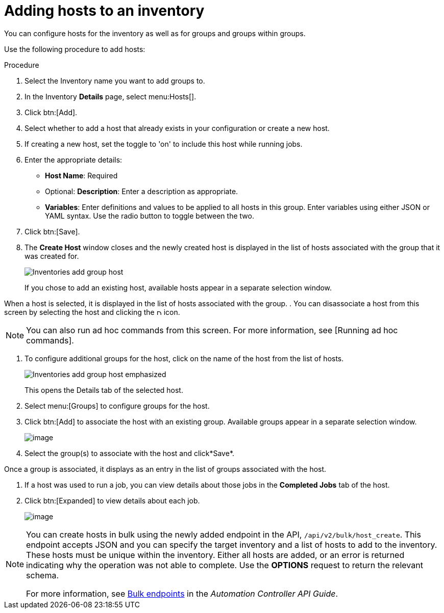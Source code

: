 [id="proc-controller-add-hosts"]

= Adding hosts to an inventory

You can configure hosts for the inventory as well as for groups and groups within groups. 

Use the following procedure to add hosts:

.Procedure
. Select the Inventory name you want to add groups to.
. In the Inventory *Details* page, select menu:Hosts[].
. Click btn:[Add].
. Select whether to add a host that already exists in your configuration or create a new host.
. If creating a new host, set the toggle to 'on' to include this host while running jobs.
. Enter the appropriate details:

* *Host Name*: Required
* Optional: *Description*: Enter a description as appropriate.
* *Variables*: Enter definitions and values to be applied to all hosts in this group. 
Enter variables using either JSON or YAML syntax. 
Use the radio button to toggle between the two.
. Click btn:[Save].
. The *Create Host* window closes and the newly created host is displayed in the list of hosts associated with the group that it was created for.
+
image:inventories-add-group-host-added.png[Inventories add group host]
+
If you chose to add an existing host, available hosts appear in a separate selection window.
//+
//image:inventories-add-existing-host.png[Inventories add existing host]

When a host is selected, it is displayed in the list of hosts associated with the group. 
. You can disassociate a host from this screen by selecting the host and clicking the image:disassoicate[Disassociate,10,10] icon.

[NOTE]
====
You can also run ad hoc commands from this screen. 
For more information, see [Running ad hoc commands].
====

. To configure additional groups for the host, click on the name of the host from the list of hosts.
+
image:inventories-add-group-host-added-emphasized.png[Inventories add group host emphasized]
+
This opens the Details tab of the selected host.
//+
//image:inventories-add-group-host-details.png[Inventories add group host details]

. Select menu:[Groups] to configure groups for the host.
. Click btn:[Add] to associate the host with an existing group.
Available groups appear in a separate selection window.
+
image:inventories-add-group-hosts-add-groups.png[image]

. Select the group(s) to associate with the host and click*Save*.

Once a group is associated, it displays as an entry in the list of
groups associated with the host.

. If a host was used to run a job, you can view details about those jobs in the *Completed Jobs* tab of the host.
. Click btn:[Expanded] to view details about each job.
+
image:inventories-add-host-view-completed-jobs.png[image]

[NOTE]
====
You can create hosts in bulk using the newly added endpoint in the API, `/api/v2/bulk/host_create`. 
This endpoint accepts JSON and you can specify the target inventory and a list of hosts to add to the inventory. 
These hosts must be unique within the inventory. 
Either all hosts are added, or an error is returned indicating why the operation was not able to complete. 
Use the *OPTIONS* request to return the relevant schema. 

For more information, see https://docs.ansible.com/automation-controller/latest/html/controllerapi/api_ref.html#/Bulk[Bulk endpoints] in the _Automation Controller API Guide_.
====
